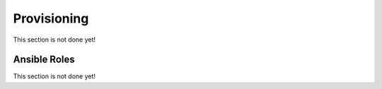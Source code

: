 ============
Provisioning
============

This section is not done yet!

-------------
Ansible Roles
-------------

This section is not done yet!
